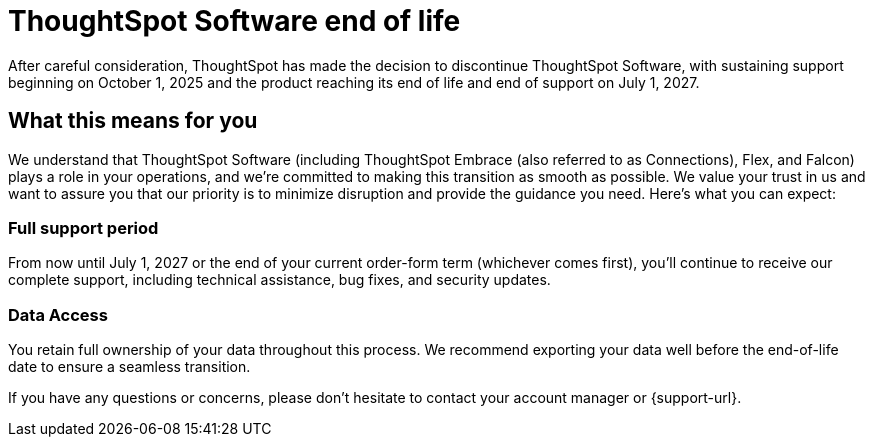 = ThoughtSpot Software end of life
:last_updated: 8/18/2025
:linkattrs:
:experimental:
:description: The timelines of when ThoughtSpot Software will go end-of-life.
:jira: SCAL-265277

After careful consideration, ThoughtSpot has made the decision to discontinue ThoughtSpot Software, with sustaining support beginning on October 1, 2025 and the product reaching its end of life and end of support on July 1, 2027.

== What this means for you

We understand that ThoughtSpot Software (including ThoughtSpot Embrace (also referred to as Connections), Flex, and Falcon) plays a role in your operations, and we're committed to making this transition as smooth as possible.  We value your trust in us and want to assure you that our priority is to minimize disruption and provide the guidance you need. Here's what you can expect:

=== Full support period

From now until July 1, 2027 or the end of your current order-form term (whichever comes first), you'll continue to receive our complete support, including technical assistance, bug fixes, and security updates.

=== Data Access
You retain full ownership of your data throughout this process. We recommend exporting your data well before the end-of-life date to ensure a seamless transition.

If you have any questions or concerns, please don't hesitate to contact your account manager or {support-url}.